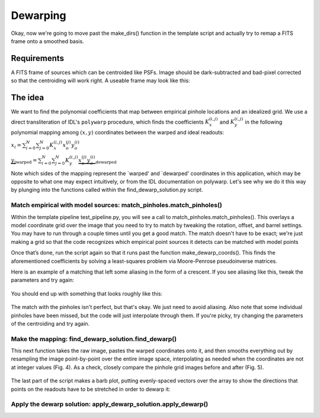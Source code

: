 Dewarping
=================

Okay, now we're going to move past the make_dirs() function in the template
script and actually try to remap a FITS frame onto a smoothed basis.

**********
Requirements
**********

A FITS frame of sources which can be centroided like PSFs. Image should be
dark-subtracted and bad-pixel corrected so that the centroiding will work right.
A useable frame may look like this:

.. _pinhole_ex:

.. figure:: images/pinholeGridFull.jpeg
	   :scale: 20 %
           :align: center


**********
The idea
**********

We want to find the polynomial coefficients that map between empirical pinhole
locations and an idealized grid. We use a direct transliteration of IDL's
``polywarp`` procedure, which finds the coefficients
:math:`K_{x}^{(i,j)}` and :math:`K_{y}^{(i,j)}` in the following polynomial
mapping among :math:`(x,y)` coordinates between the warped and ideal readouts:

:math:`x_{i}=\sum^{N}_{i=0}\sum^{N}_{j=0}K_{x}^{(i,j)}x_{o}^{(j)}y_{o}^{(i)}`

:math:`\underbrace{y_{i}}_\text{warped}=\sum^{N}_{i=0}\sum^{N}_{j=0}K_{y}^{(i,j)}\underbrace{x_{o}^{(j)}y_{o}^{(i)}}_\text{dewarped}`

Note which sides of the mapping represent the `warped' and `dewarped'
coordinates in this application, which may be opposite to what one may
expect intuitively, or from the IDL documentation on
polywarp. Let's see why we do it this way by plunging into
the functions called within the find_dewarp_solution.py script.

Match empirical with model sources: match_pinholes.match_pinholes()
^^^^^^^^^

Within the template pipeline test_pipeline.py, you will see a call to
match_pinholes.match_pinholes(). This overlays a model coordinate grid
over the image that you need to try to match by tweaking the rotation,
offset, and barrel settings. You may have to run through a couple
times until you get a good match. The match doesn't have to
be exact; we're just making a grid so that the code recognizes which
empirical point sources it detects can be matched with model points

Once that’s done, run the script again so that it runs past the
function make_dewarp_coords(). This finds the aforementioned
coefficients by solving a least-squares problem via Moore-Penrose
pseudoinverse matrices.

Here is an example of a matching that left some aliasing in the form
of a crescent. If you see aliasing like this, tweak the parameters and
try again:

.. _label:
.. figure:: images/kinks2.png
	   :scale: 90 %
           :align: center
	   :alt: Alternative text

You should end up with something that looks roughly like this:

.. _label:
.. figure:: images/matching_grids.pdf
	   :scale: 100 %
           :align: center
	   :alt: Alternative text

The match with the pinholes isn't perfect, but that's okay. We just
need to avoid aliasing. Also note that some individual pinholes
have been missed, but the code will just interpolate through them. If
you're picky, try changing the parameters of the centroiding and try again.

Make the mapping: find_dewarp_solution.find_dewarp()
^^^^^^^^^

This next function takes the raw image, pastes the warped coordinates onto it, and then smooths everything out by resampling the image point-by-point over the entire image space, interpolating as needed when the coordinates are not at integer values (Fig. 4).
As a check, closely compare the pinhole grid images before and after (Fig. 5).

.. _label:
.. figure:: images/warp_dewarp_grids_annotated.pdf
	   :scale: 50 %
           :align: center
	   :alt: Alternative text

The last part of the script makes a barb plot, putting evenly-spaced vectors over the array to show the directions that points on the readouts have to be stretched in order to dewarp it:

.. _label:
.. figure:: images/barb_plot_sx_2019jan.pdf
	   :scale: 50 %
           :align: center
	   :alt: Alternative text

Apply the dewarp solution: apply_dewarp_solution.apply_dewarp()
^^^^^^^^^
